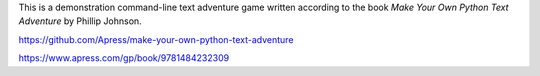 This is a demonstration command-line text adventure game written according to the book *Make Your Own Python Text Adventure* by Phillip Johnson.

https://github.com/Apress/make-your-own-python-text-adventure

https://www.apress.com/gp/book/9781484232309
